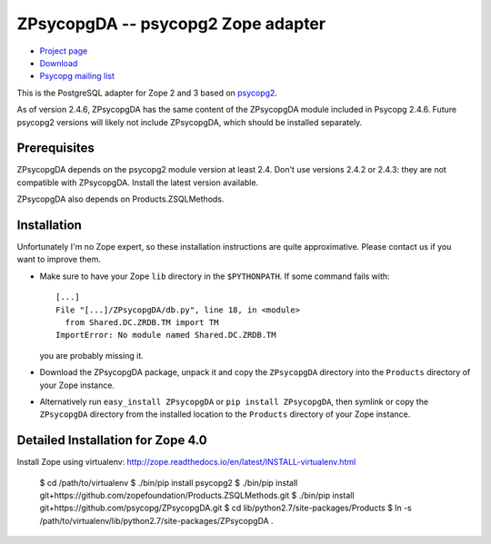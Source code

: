 ZPsycopgDA -- psycopg2 Zope adapter
===================================

- `Project page`__
- `Download`__
- `Psycopg mailing list`__

.. __: https://github.com/psycopg/ZPsycopgDA
.. __: https://pypi.python.org/pypi/ZPsycopgDA/
.. __: http://mail.postgresql.org/mj/mj_wwwusr/domain=postgresql.org?func=lists-long-full&extra=psycopg


This is the PostgreSQL adapter for Zope 2 and 3 based on psycopg2__.

As of version 2.4.6, ZPsycopgDA has the same content of the ZPsycopgDA module
included in Psycopg 2.4.6. Future psycopg2 versions will likely not include
ZPsycopgDA, which should be installed separately.

.. __: http://initd.org/psycopg/


Prerequisites
-------------

ZPsycopgDA depends on the psycopg2 module version at least 2.4. Don't use
versions 2.4.2 or 2.4.3: they are not compatible with ZPsycopgDA. Install the
latest version available.

ZPsycopgDA also depends on Products.ZSQLMethods.


Installation
------------

Unfortunately I'm no Zope expert, so these installation instructions are quite
approximative. Please contact us if you want to improve them.

- Make sure to have your Zope ``lib`` directory in the ``$PYTHONPATH``. If
  some command fails with::

    [...]
    File "[...]/ZPsycopgDA/db.py", line 18, in <module>
      from Shared.DC.ZRDB.TM import TM
    ImportError: No module named Shared.DC.ZRDB.TM

  you are probably missing it.

- Download the ZPsycopgDA package, unpack it and copy the ``ZPsycopgDA``
  directory into the ``Products`` directory of your Zope instance.

- Alternatively run ``easy_install ZPsycopgDA`` or ``pip install ZPsycopgDA``,
  then symlink or copy the ``ZPsycopgDA`` directory from the installed
  location to the ``Products`` directory of your Zope instance.


Detailed Installation for Zope 4.0
----------------------------------

Install Zope using virtualenv: http://zope.readthedocs.io/en/latest/INSTALL-virtualenv.html

    $ cd /path/to/virtualenv
    $ ./bin/pip install psycopg2
    $ ./bin/pip install git+https://github.com/zopefoundation/Products.ZSQLMethods.git
    $ ./bin/pip install git+https://github.com/psycopg/ZPsycopgDA.git
    $ cd lib/python2.7/site-packages/Products
    $ ln -s /path/to/virtualenv/lib/python2.7/site-packages/ZPsycopgDA .
